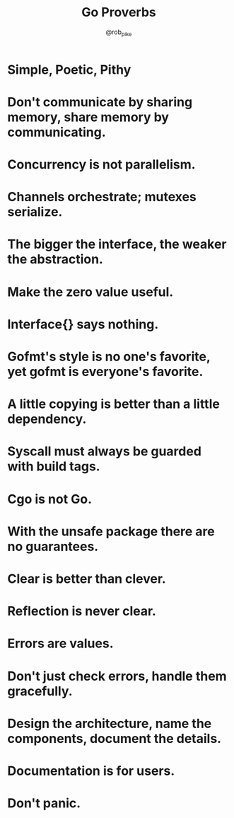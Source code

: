 #+TITLE: Go Proverbs
#+AUTHOR: @rob_pike
#+URL: https://www.youtube.com/watch?v=PAAkCSZUG1c&t=6m25s

* Simple, Poetic, Pithy

* Don't communicate by sharing memory, share memory by communicating.

* Concurrency is not parallelism.

* Channels orchestrate; mutexes serialize.

* The bigger the interface, the weaker the abstraction.

* Make the zero value useful.

* Interface{} says nothing.

* Gofmt's style is no one's favorite, yet gofmt is everyone's favorite.

* A little copying is better than a little dependency.

* Syscall must always be guarded with build tags.

* Cgo is not Go.

* With the unsafe package there are no guarantees.

* Clear is better than clever.

* Reflection is never clear.

* Errors are values.

* Don't just check errors, handle them gracefully.

* Design the architecture, name the components, document the details.

* Documentation is for users.

* Don't panic.
